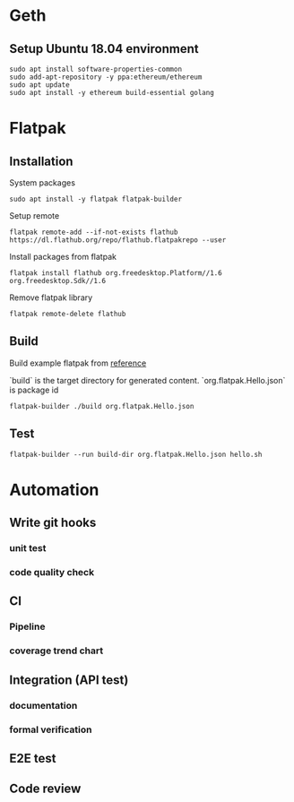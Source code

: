 * Geth
** Setup Ubuntu 18.04 environment

   #+BEGIN_SRC shell
     sudo apt install software-properties-common
     sudo add-apt-repository -y ppa:ethereum/ethereum
     sudo apt update
     sudo apt install -y ethereum build-essential golang
   #+END_SRC
* Flatpak
** Installation

   System packages

   #+BEGIN_SRC shell
     sudo apt install -y flatpak flatpak-builder
   #+END_SRC

   Setup remote

   #+BEGIN_SRC shell
     flatpak remote-add --if-not-exists flathub https://dl.flathub.org/repo/flathub.flatpakrepo --user
   #+END_SRC

   Install packages from flatpak

   #+BEGIN_SRC shell
     flatpak install flathub org.freedesktop.Platform//1.6 org.freedesktop.Sdk//1.6
   #+END_SRC

   Remove flatpak library

   #+BEGIN_SRC shell
     flatpak remote-delete flathub
   #+END_SRC
** Build

   Build example flatpak from [[http://docs.flatpak.org/en/latest/first-build.html][reference]]

   `build` is the target directory for generated content.
   `org.flatpak.Hello.json` is package id

   #+BEGIN_SRC shell
     flatpak-builder ./build org.flatpak.Hello.json
   #+END_SRC
** Test

   #+BEGIN_SRC shell
     flatpak-builder --run build-dir org.flatpak.Hello.json hello.sh
   #+END_SRC
* Automation
** Write git hooks
*** unit test
*** code quality check
** CI
*** Pipeline
*** coverage trend chart
** Integration (API test)
*** documentation
*** formal verification
** E2E test
** Code review
